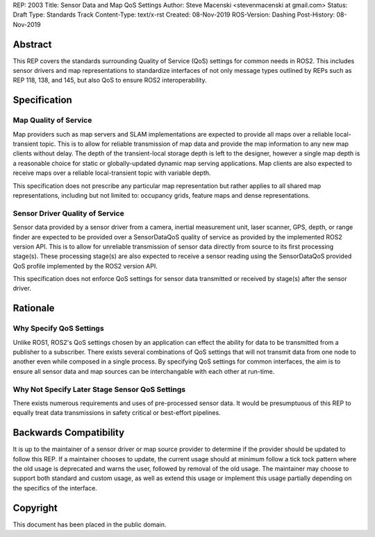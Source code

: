 REP: 2003
Title:  Sensor Data and Map QoS Settings
Author: Steve Macenski <stevenmacenski at gmail.com>
Status: Draft
Type: Standards Track
Content-Type: text/x-rst
Created: 08-Nov-2019
ROS-Version: Dashing
Post-History: 08-Nov-2019

Abstract
========

This REP covers the standards surrounding Quality of Service (QoS) settings for common needs in ROS2.
This includes sensor drivers and map representations to standardize interfaces of not only message types outlined by REPs such as REP 118, 138, and 145, but also QoS to ensure ROS2 interoperability.

Specification
=============

Map Quality of Service
----------------------

Map providers such as map servers and SLAM implementations are expected to provide all maps over a reliable local-transient topic.
This is to allow for reliable transmission of map data and provide the map information to any new map clients without delay.
The depth of the transient-local storage depth is left to the designer, however a single map depth is a reasonable choice for static or globally-updated dynamic map serving applications.
Map clients are also expected to receive maps over a reliable local-transient topic with variable depth.

This specification does not prescribe any particular map representation but rather applies to all shared map representations, including but not limited to: occupancy grids, feature maps and dense representations.

Sensor Driver Quality of Service
--------------------------------

Sensor data provided by a sensor driver from a camera, inertial measurement unit, laser scanner, GPS, depth, or range finder are expected to be provided over a SensorDataQoS quality of service as provided by the implemented ROS2 version API.
This is to allow for unreliable transmission of sensor data directly from source to its first processing stage(s).
These processing stage(s) are also expected to receive a sensor reading using the SensorDataQoS provided QoS profile implemented by the ROS2 version API.

This specification does not enforce QoS settings for sensor data transmitted or received by stage(s) after the sensor driver.

Rationale
=========

Why Specify QoS Settings
------------------------

Unlike ROS1, ROS2's QoS settings chosen by an application can effect the ability for data to be transmitted from a publisher to a subscriber.
There exists several combinations of QoS settings that will not transmit data from one node to another even while composed in a single process.
By specifying QoS settings for common interfaces, the aim is to ensure all sensor data and map sources can be interchangable with each other at run-time.

Why Not Specify Later Stage Sensor QoS Settings
-----------------------------------------------

There exists numerous requirements and uses of pre-processed sensor data.
It would be presumptuous of this REP to equally treat data transmissions in safety critical or best-effort pipelines.


Backwards Compatibility
=======================

It is up to the maintainer of a sensor driver or map source provider to determine if the provider should be updated to follow this REP.
If a maintainer chooses to update, the current usage should at minimum follow a tick tock pattern where the old usage is deprecated and warns the user, followed by removal of the old usage.
The maintainer may choose to support both standard and custom usage, as well as extend this usage or implement this usage partially depending on the specifics of the interface.

Copyright
=========

This document has been placed in the public domain.


..
   Local Variables:
   mode: indented-text
   indent-tabs-mode: nil
   sentence-end-double-space: t
   fill-column: 70
   coding: utf-8
   End:
